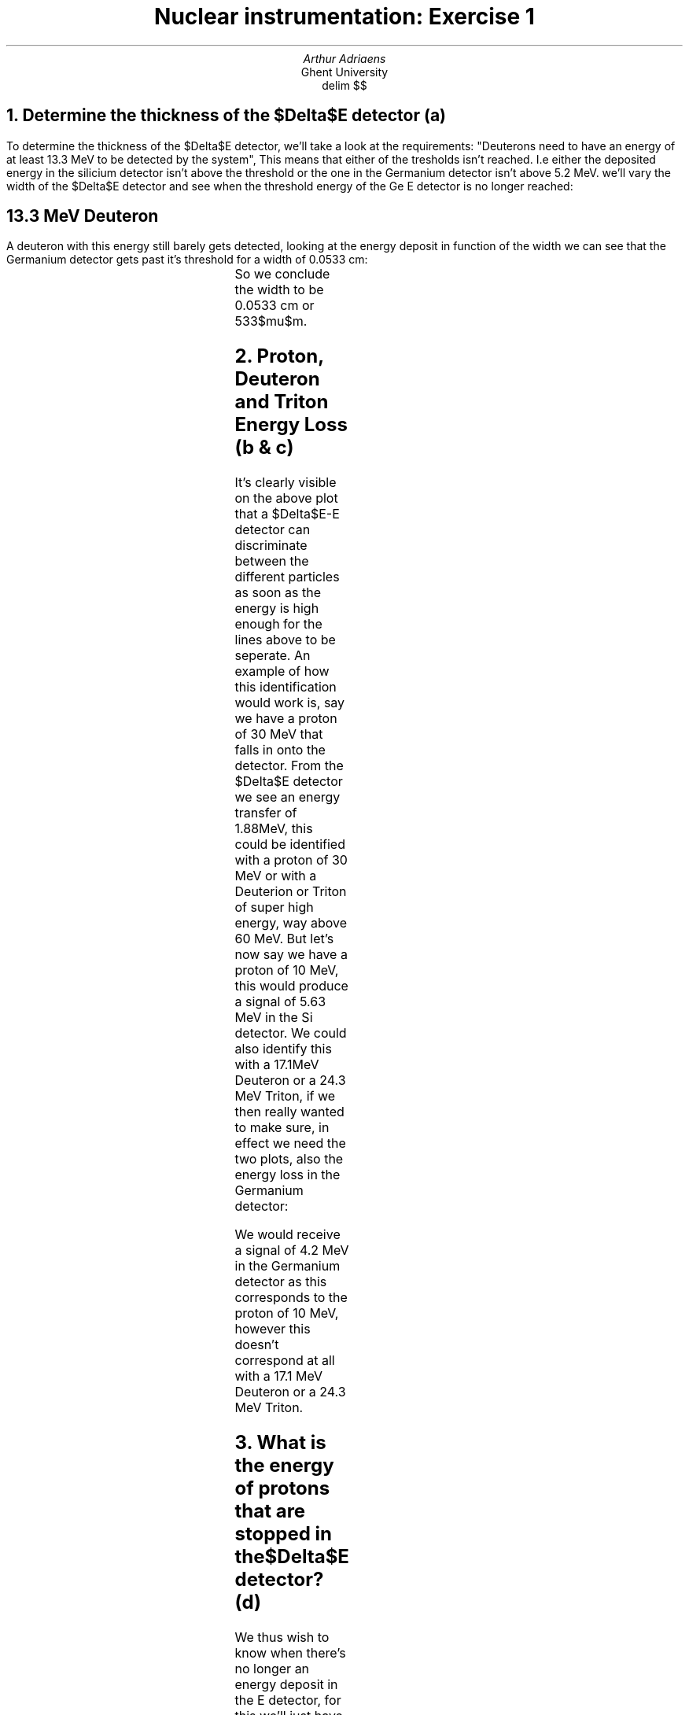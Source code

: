 .TL
Nuclear instrumentation:
Exercise 1
.AU 
Arthur Adriaens
.AI
Ghent University
.EQ
delim $$
.EN
.NH
Determine the thickness of the $Delta$E detector (a)
.LT
.PP
To determine the thickness of the $Delta$E detector, we'll take
a look at the requirements: "Deuterons need to have an
energy of at least 13.3 MeV to be detected by the system",
This means that either of the tresholds isn't reached. I.e either the deposited energy in the silicium detector isn't above the threshold or the one in the Germanium detector isn't above 5.2 MeV.
we'll vary the width of the $Delta$E detector and see when the
threshold energy of the Ge E detector is no longer reached:
.SH
13.3 MeV Deuteron
.LT
.PP
A deuteron with this energy still barely gets detected, looking
at the energy deposit in function of the width we can see that the Germanium detector gets past it's threshold for a width of 0.0533 cm: 
.TS
c c c . 
Width (cm)	Energy loss $Delta$E Detector (MeV)	Energy loss E detector (MeV)
0.0533	7.772	5.20667
0.05335	7.78273	5.19593
.TE
So we conclude the width to be 0.0533 cm or 533$mu$m.
.NH
Proton, Deuteron and Triton Energy Loss (b & c)
.LT
.PDFPIC -C DeltaEPlot.pdf 3i
.PP
It's clearly visible on the above plot that a $Delta$E-E
detector can discriminate between the different particles as
soon as the energy is high enough for the lines above to be
seperate.
An example of how this identification would work is, say we
have a proton of 30 MeV that falls in onto
the detector. From the $Delta$E detector we see an energy
transfer of 1.88MeV, this could be identified with a proton of
30 MeV or with a Deuterion or Triton of super high energy, way
above 60 MeV.
But let's now say we have a proton of 10 MeV, this would
produce a signal of 5.63 MeV in the Si detector. We could also
identify this with a 17.1MeV Deuteron or a 24.3 MeV Triton, if
we then really wanted to make sure, in effect we need the two
plots, also the energy loss in the Germanium detector:
.PDFPIC -C EPlot.pdf 3i
.PP
We would receive a signal of 4.2 MeV in the Germanium detector as this corresponds to the proton of 10 MeV, however this doesn't correspond at all with a 17.1 MeV Deuteron or a 24.3 MeV Triton. 
.NH
What is the energy of protons that are stopped in the $Delta$E
detector? (d)
.LT
.PP
We thus wish to know when there's no longer an energy deposit
in the E detector, for this we'll just have to run a simulation
over the energies for the early (<10 MeV) part, first a crude
calculation we see the following:
.TS
c c c . 
Kinetic Energy (MeV)	Energy loss $Delta$E Detector (MeV)	Energy loss E detector (MeV)
8.4	8.4	0
8.5	8.5	0
8.6	8.12009	0.319205
8.7	7.67421	0.865086
.TE
I.e zero energy loss up until $E sub {kin} = 8.5$ MeV so it
should be between 8.5 and 8.6 MeV, after doing multiple 'zooms'
we get:
.TS
c c c . 
Kinetic Energy (MeV)	Energy loss $Delta$E Detector (MeV)	Energy loss E detector (MeV)
8.5492	8.5492	0
8.5493	8.5493	0
8.5494	8.44907	0.100328
8.5495	8.44875	0.100752
.TE
I.e all protons up until Kinetic Energy of about 8.5493MeV are
stopped in the $Delta$E detector.
.NH
Determine the energy threshold of the $Delta$E-detector (e)
.LT
.PP
This can be found by looking at the moment the protons are no
longer detectable, it was given that this was at a kinetic
energy of 60 MeV so that corresponds to a threshold of 1.06916
MeV. 
.NH
Determine the low energy threshold of proton detection in the $Delta$E-E detector (f)
.LT
.PP
As the $Delta$E-E detector is used in coincidence mode, the
proton needs to be detected both in the $Delta$E and E block.
Looking at a simulation:
.PDFPIC -C f.pdf 4i
We find the low energy threshold of a proton to be at an energy
of about 10.56 MeV.
.NH
Determine the low energy threshold of Triton detection in the $Delta$E-E detector (g)
.LT
.PP
Again, looking at a simulation:
.PDFPIC -C g.pdf 3i
We find the low energy threshold of a Triton to be at an energy
of about 15.35 MeV.
.NH
What is the energy of protons that are stopped in the complete $Delta$E-E system? (h) 
.LT
.PP
This corresponds to particles with such kinetic energies that
the outgoing kinetic energy is zero, a quick simulation gives 
the following:
.PDFPIC -C h.pdf 2.9i
.PP
We can zoom in on the region where the energy starts to
increase, i.e when the particle starts being able to leave 
the detector and we find that this is at an energy of
about 66.2 MeV.
.PP
We can thus conclude that all protons of energies less than this
will be stopped by the complete $Delta$E-E system
.NH
What energy do such protons deposit in the $Delta$E detector and are they still detected in the $Delta$E-E system? (i)
.LT
.PP
In a plot, everything together over the range where the protons get completely blocked looks like this:
.PDFPIC -C i_1.pdf 4i
The $Delta$E detected deposit will look like this:
.PDFPIC -C i_2.pdf 4i
Everything that is cut away from the previous plot wasn't
detected by the system.
.NH
What step size did you use for your calculations? (j)
.LT
.PP
A step size of 0.0000001 centimeter (0.1 micrometer) was used, as one of the first tasks asked to micrometer precision I decided to take at least a tenth of that to get an accurate prediction. I later on checked if this was a good step size by redoing some calculations with a smaller step size but I didn't notice any significant differences.

